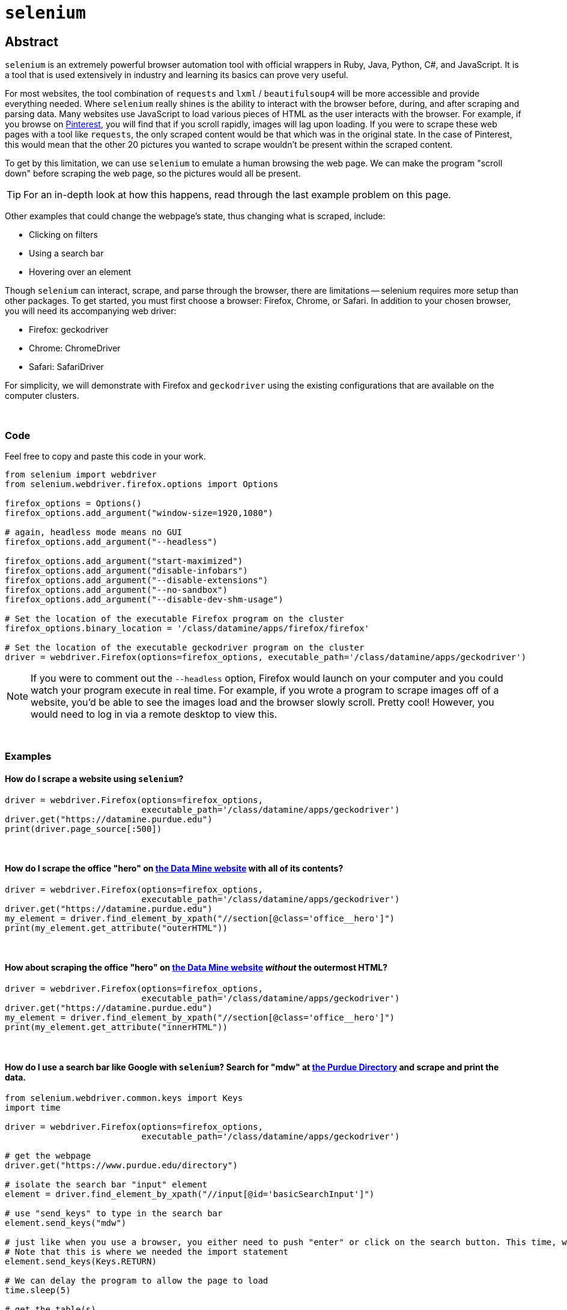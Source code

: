 = `selenium`

== Abstract

`selenium` is an extremely powerful browser automation tool with official wrappers in Ruby, Java, Python, C#, and JavaScript. It is a tool that is used extensively in industry and learning its basics can prove very useful.

For most websites, the tool combination of `requests` and `lxml` / `beautifulsoup4` will be more accessible and provide everything needed. Where `selenium` really shines is the ability to interact with the browser before, during, and after scraping and parsing data. Many websites use JavaScript to load various pieces of HTML as the user interacts with the browser. For example, if you browse on https://pinterest.com[Pinterest], you will find that if you scroll rapidly, images will lag upon loading. If you were to scrape these web pages with a tool like `requests`, the only scraped content would be that which was in the original state. In the case of Pinterest, this would mean that the other 20 pictures you wanted to scrape wouldn't be present within the scraped content. 

To get by this limitation, we can use `selenium` to emulate a human browsing the web page. We can make the program "scroll down" before scraping the web page, so the pictures would all be present.

[TIP]
====
For an in-depth look at how this happens, read through the last example problem on this page.
====

Other examples that could change the webpage's state, thus changing what is scraped, include:

* Clicking on filters
* Using a search bar
* Hovering over an element


Though `selenium` can interact, scrape, and parse through the browser, there are limitations -- selenium requires more setup than other packages. To get started, you must first choose a browser: Firefox, Chrome, or Safari. In addition to your chosen browser, you will need its accompanying web driver:

* Firefox: geckodriver
* Chrome: ChromeDriver
* Safari: SafariDriver

For simplicity, we will demonstrate with Firefox and `geckodriver` using the existing configurations that are available on the computer clusters. 

{sp} +

=== Code

Feel free to copy and paste this code in your work.

[source,python]
----
from selenium import webdriver
from selenium.webdriver.firefox.options import Options

firefox_options = Options()
firefox_options.add_argument("window-size=1920,1080")

# again, headless mode means no GUI
firefox_options.add_argument("--headless")

firefox_options.add_argument("start-maximized")
firefox_options.add_argument("disable-infobars")
firefox_options.add_argument("--disable-extensions")
firefox_options.add_argument("--no-sandbox")
firefox_options.add_argument("--disable-dev-shm-usage")

# Set the location of the executable Firefox program on the cluster
firefox_options.binary_location = '/class/datamine/apps/firefox/firefox'

# Set the location of the executable geckodriver program on the cluster
driver = webdriver.Firefox(options=firefox_options, executable_path='/class/datamine/apps/geckodriver')
----

[NOTE]
====
If you were to comment out the `--headless` option, Firefox would launch on your computer and you could watch your program execute in real time. For example, if you wrote a program to scrape images off of a website, you'd be able to see the images load and the browser slowly scroll. Pretty cool! However, you would need to log in via a remote desktop to view this.
====

{sp}+

=== Examples

==== How do I scrape a website using `selenium`?

[source,python]
----
driver = webdriver.Firefox(options=firefox_options,
                           executable_path='/class/datamine/apps/geckodriver')
driver.get("https://datamine.purdue.edu")
print(driver.page_source[:500])
----

{sp}+

==== How do I scrape the office "hero" on https://datamine.purdue.edu/[the Data Mine website] with all of its contents?

[source,python]
----
driver = webdriver.Firefox(options=firefox_options,
                           executable_path='/class/datamine/apps/geckodriver')
driver.get("https://datamine.purdue.edu")
my_element = driver.find_element_by_xpath("//section[@class='office__hero']")
print(my_element.get_attribute("outerHTML"))
----

{sp}+

==== How about scraping the office "hero" on https://datamine.purdue.edu/[the Data Mine website] _without_ the outermost HTML?

[source,python]
----
driver = webdriver.Firefox(options=firefox_options, 
                           executable_path='/class/datamine/apps/geckodriver')
driver.get("https://datamine.purdue.edu")
my_element = driver.find_element_by_xpath("//section[@class='office__hero']")
print(my_element.get_attribute("innerHTML"))
----

{sp}+

==== How do I use a search bar like Google with `selenium`? Search for "mdw" at https://purdue.edu/directory[the Purdue Directory] and scrape and print the data.

[source,python]
----
from selenium.webdriver.common.keys import Keys
import time

driver = webdriver.Firefox(options=firefox_options,
                           executable_path='/class/datamine/apps/geckodriver')

# get the webpage
driver.get("https://www.purdue.edu/directory")

# isolate the search bar "input" element
element = driver.find_element_by_xpath("//input[@id='basicSearchInput']")

# use "send_keys" to type in the search bar
element.send_keys("mdw")

# just like when you use a browser, you either need to push "enter" or click on the search button. This time, we will press enter.
# Note that this is where we needed the import statement
element.send_keys(Keys.RETURN)

# We can delay the program to allow the page to load
time.sleep(5)

# get the table(s)
elements = driver.find_elements_by_xpath("//table[@class='more']")

# how many tables are there?
print(len(elements))
----

Alternatively, we could press the Search button instead of sending enter:
[source,python]
----
# comment out the Keys.RETURN command
# element.send_keys(Keys.RETURN)

# find the button to execute the search
button = driver.find_element_by_xpath("//a[@id='glass']")

# click the button
button.click()
----

Either way, we get a table that looks like this:
[source,python]
----
<table class="more">
    <thead>
        <tr>
            <th scope="col" colspan="2">mark daniel ward</th>
        </tr>
    </thead>
    <tbody>
        <tr>
            <th class="icon-key" scope="row">Alias</th>
            <td>mdw</td>
        </tr>
        <tr>
            <th class="icon-envelope-alt">Email</th>
            <td><a href="mailto:mdw@purdue.edu">mdw@purdue.edu</a></td>
        </tr>
        <tr>
            <th class="icon-library" scope="row">Campus</th>
            <td>west lafayette</td>
        </tr>
        <tr>
            <th class="icon-sitemap">Department</th>
            <td>statistics</td>
        </tr>
        <tr>
            <th class="icon-briefcase" scope="row">Title</th>
            <td>professor of statistics</td>
        </tr>
    </tbody>
</table>
----

This table can then be accessed and parse via the following:
[source,python]
----
# note since we used the plural `find_elements_by_xpath`, elements is a list.
# If we used the singular `find_element_by_xpath`, we wouldn't need the [0] part because we wouldn't have a list
elements[0].get_attribute("outerHTML")

# first get the name using .// which searches starting in the current element
# if we used //, it would search the entire webpage, not just our element
name = elements[0].find_element_by_xpath(".//thead/tr/th").text
print(name)

# next, get the alias. The xpath expression first gets the "th" element with class=icon-key. We want the content of the following td element, and since the next "td" element is at the same level of nesting as the "th" element, it is referred to as a "sibling"
# following-sibling::td finds the "td" sibling immediately following the current "th" element
alias = elements[0].find_element_by_xpath(".//th[@class='icon-key']/following-sibling::td").text
print(alias)

# next, get the email. If you don't specify what the attribute is equal to, it will evaluate to true if there is any value, and false otherwise.
email = elements[0].find_element_by_xpath(".//a[@href]").text
print(email)

# next, get the campus
campus = elements[0].find_element_by_xpath(".//th[@class='icon-sitemap']/following-sibling::td").text
print(campus)

# finally, get the title
title = elements[0].find_element_by_xpath(".//th[@class='icon-briefcase']/following-sibling::td").text
print(title)
----

{sp}+

==== How do I scrape for https://www.shutterstock.com/search/dog+side+view[these Shutterstock images of dogs]?

Start by opening your chosen browser and inspecting the HTML. Open the https://www.shutterstock.com/search/dog+side+view[webpage] and right click on an image -- selecting "Inspect Element" will give us what we want. You can see that the `img` tag contains all of the information we want. Specifically, look at the link in the `src` attribute: https://image.shutterstock.com/image-photo/young-labrador-retriever-4-months-260nw-97138889.jpg. We need to write a function to scrape an image given a link like that. In addition, we first need to figure out how to extract these image links from the rest of the page.

It looks like the `class` attribute is a bunch of random numbers and letters with little use. With that being said, it looks like the `data-automation` class could be useful. What if we try to extract all elements where `data-automation` equals `mosaic-grid-cell-image`? Let's find out.

[source,python]
----
import requests

response = requests.get('https://www.shutterstock.com/search/dog+side+view')
print(response.text[:500])
----

Hmm, the HTML looks like it might be missing what we want. Let's find out for sure using lxml:

[source,python]
----
import lxml.html

tree = lxml.html.fromstring(response.text)
elements = tree.xpath("//img[@data-automation='mosaic-grid-cell-image']")
print(len(elements))
----

lxml indicates that we have about 100 elements! We probably received a 406 error -- HTML saw us as an attacker or a robot. We can edit the HTML to get around this (so much for their anti-robot system...):

[source,python]
----
my_headers = {'User-Agent': 'Mozilla/5.0'}
html = requests.get('https://www.shutterstock.com/search/dog+side+view', 
                    headers=my_headers)
----

Great! We have access, so let's continue. We want to get the `src` attribute from each element because those links contain the paths to the images we want to scrape:

[source,python]
----
for element in elements:
    print(element.attrib.get("src"))
----

Unfortunately, something has gone wrong: only the first 20 or so image links have been scraped. What is going on here? This is a classic case of the lazy-loading we mentioned at the top of the page. 

Now imagine if you had typed up all the code we provided, only to find that the inherent loading of the website prohibited you from getting what you wanted. This is the pinnacle of using `selenium`; `requests` doesn't have an easy answer to this, so using the setup included in the "Code" section of this page, we can scrape the website like we want to.

Our strategy here is to load the page, scroll down a bit, pause for loading, scroll a little more, and repeat the process _before_ scraping the content. Here's hoping it fixes the issue -- let's find out.

[CAUTION]
====
These settings will work on any Purdue computing cluster. In order to do the same on your own computer you will have to install compatible binaries for Firefox and geckodriver, and modify the paths in the code below accordingly.
====

{sp}+

[source,python]
----
driver.get("https://www.shutterstock.com/search/dog+side+view")

# create a scroll function that emulates scrolling
import time
def scroll(driver, scroll_point):  
    driver.execute_script(f'window.scrollTo(0, {scroll_point});')
    time.sleep(5) 
    
# Needed to get the window size set right
height = driver.execute_script('return document.body.scrollHeight')
driver.set_window_size(900,height+100)

# begin scrolling a bit, 1/4 of the page at a time, maybe
scroll(driver, height/4)
scroll(driver, height*2/4)
scroll(driver, height*3/4)
scroll(driver, height)

# extract the image links
elements = driver.find_elements_by_xpath("//img[@data-automation='mosaic-grid-cell-image']")
for element in elements:
  print(element.get_attribute("src"))
----

Perfect! This is what we wanted. The next step would be to follow all of those links to scrape the images themselves. Lucky for us, we know how to program and can have Python do that for us as well.

[source,python]
----
import os
from urllib.parse import urlparse

def get_filename_from_url(url: str) -> str:
    """
    Given a link to a file, return the filename with extension.
    Args:
        url (str): The url of the file.
    Returns:
        str: A string with the filename, including the file extension.
    """
    return os.path.basename(urlparse(url).path)
----

[source,python]
----
import requests
from pathlib import Path
import getpass

def scrape_image(from_url: str, to_dir: str = f'/home/{getpass.getuser()}'):
    """
    Given a url to an image, scrape the image and save the image to the provided directory.
    If no directory is provided, by default, save to the user's home directory.
    Args:
        from_url (str): U
        to_dir (str, optional): [description]. Defaults to f'/home/{getpass.getuser()}'.
    """
    resp = requests.get(from_url)
    
    # this function is from the previous example
    filename = get_filename_from_url(from_url)
    
    # Make directory if doesn't already exist
    Path(to_dir).mkdir(parents=True, exist_ok=True)
    
    file = open(f'{to_dir}/{filename}', "wb")
    file.write(resp.content)
    file.close()
----

All that's left is to cycle through and scrape each image:

[source,python]
----
for element in elements:
    scrape_image(element.get_attribute("src"))
----
